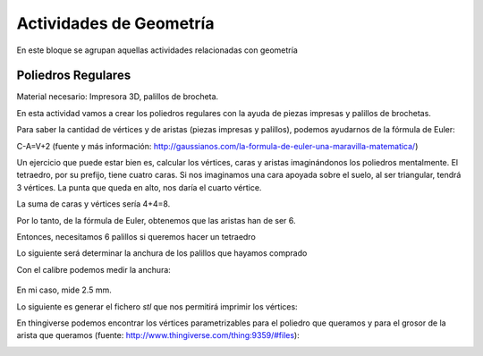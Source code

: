 ========================
Actividades de Geometría
========================
En este bloque se agrupan aquellas actividades relacionadas con geometría

Poliedros Regulares
===================

Material necesario: Impresora 3D, palillos de brocheta.

En esta actividad vamos a crear los poliedros regulares con la ayuda de piezas impresas y palillos de brochetas.

Para saber la cantidad de vértices y de aristas (piezas impresas y palillos), podemos ayudarnos de la fórmula de Euler:

C-A=V+2
(fuente y más información: http://gaussianos.com/la-formula-de-euler-una-maravilla-matematica/)

Un ejercicio que puede estar bien es, calcular los vértices, caras y aristas imaginándonos los poliedros mentalmente. El tetraedro, por su prefijo, tiene cuatro caras. Si nos imaginamos una cara apoyada sobre el suelo, al ser triangular, tendrá 3 vértices. La punta que queda en alto, nos daría el cuarto vértice.

La suma de caras y vértices sería 4+4=8. 

Por lo tanto, de la fórmula de Euler, obtenemos que las aristas han de ser 6.

Entonces, necesitamos 6 palillos si queremos hacer un tetraedro

Lo siguiente será determinar la anchura de los palillos que hayamos comprado

Con el calibre podemos medir la anchura:

.. figure:: ./images/poliedros_calibre.jpg
    :scale: 10 %
    
En mi caso, mide 2.5 mm.  

Lo siguiente es generar el fichero `stl` que nos permitirá imprimir los vértices:

En thingiverse podemos encontrar los vértices parametrizables para el poliedro que queramos y para el grosor de la arista que queramos (fuente: http://www.thingiverse.com/thing:9359/#files):

.. image:: ./images/poliedros_thingiverse.png
    :width: 20000 px
    
    
   

    
    
    
   
    
    
   
    
    

